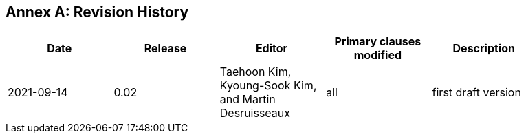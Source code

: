 [appendix]
:appendix-caption: Annex
== Revision History

[width="90%",options="header"]
|===
|Date |Release |Editor | Primary clauses modified |Description
|2021-09-14 |0.02 |Taehoon Kim, Kyoung-Sook Kim, and Martin Desruisseaux |all |first draft version
|===
